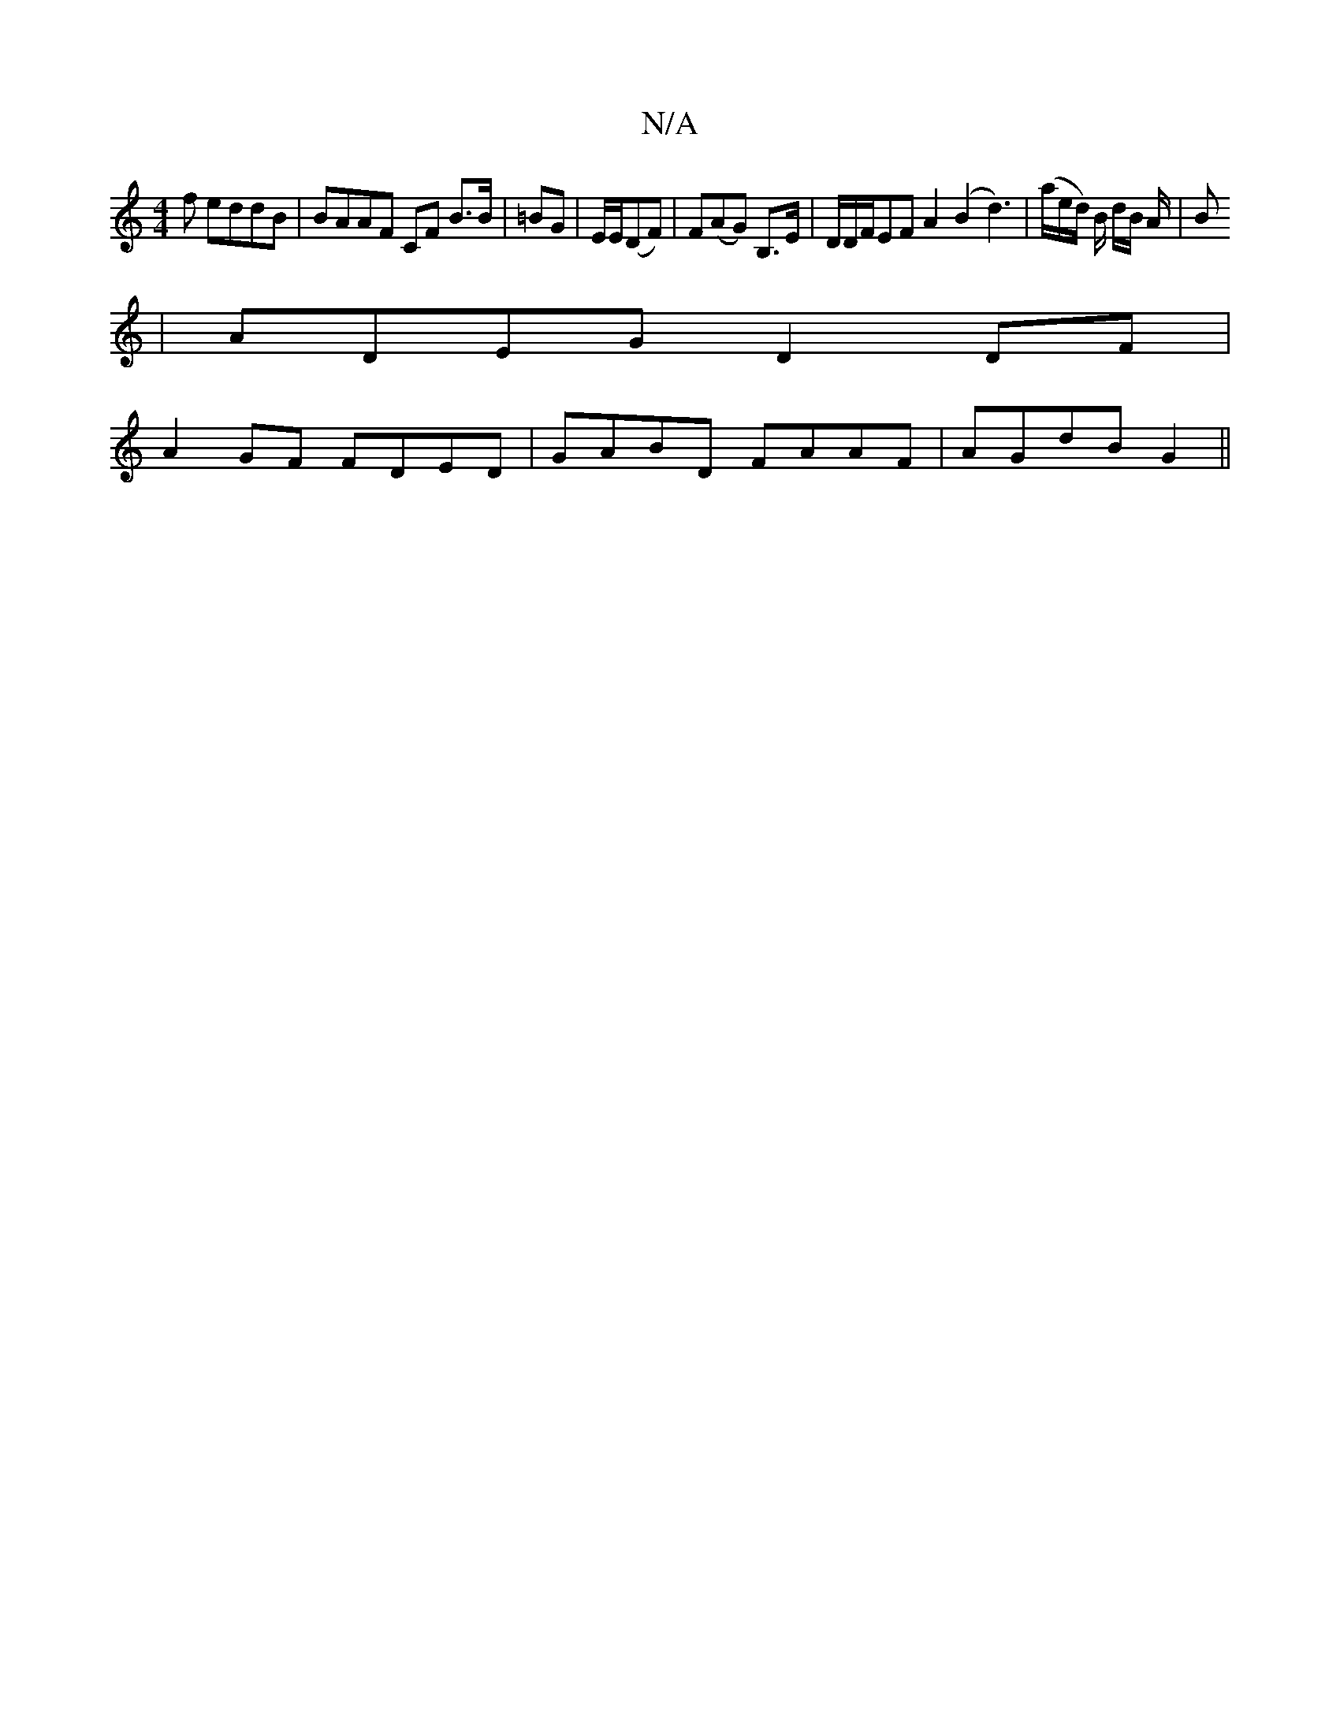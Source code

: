 X:1
T:N/A
M:4/4
R:N/A
K:Cmajor
f eddB|BAAF CF B>B|=BG | E/E/(DF) | F(AG) B,>E | D/D/F/EF A2 (B2d3)|(a/e/d/) B/2 d/2B/2 A/2|B
|ADEG D2 DF|
A2GF FDED|GABD FAAF|AGdB G2 ||

AF A/ e/f/g/g/2 f2 | eg>B | g>e d>B | e>f a>g a>g |
fe d/c/d/